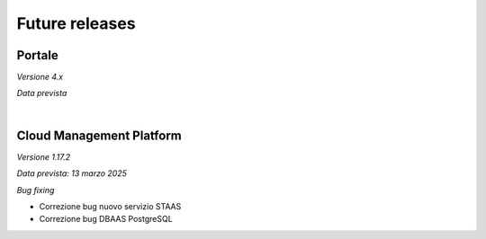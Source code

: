 
**Future releases**
===================

**Portale**
***********

*Versione 4.x*

*Data prevista*

|

**Cloud Management Platform**
*****************************

*Versione 1.17.2*

*Data prevista: 13 marzo 2025*

*Bug fixing*

•  Correzione bug nuovo servizio STAAS

•  Correzione bug DBAAS PostgreSQL

